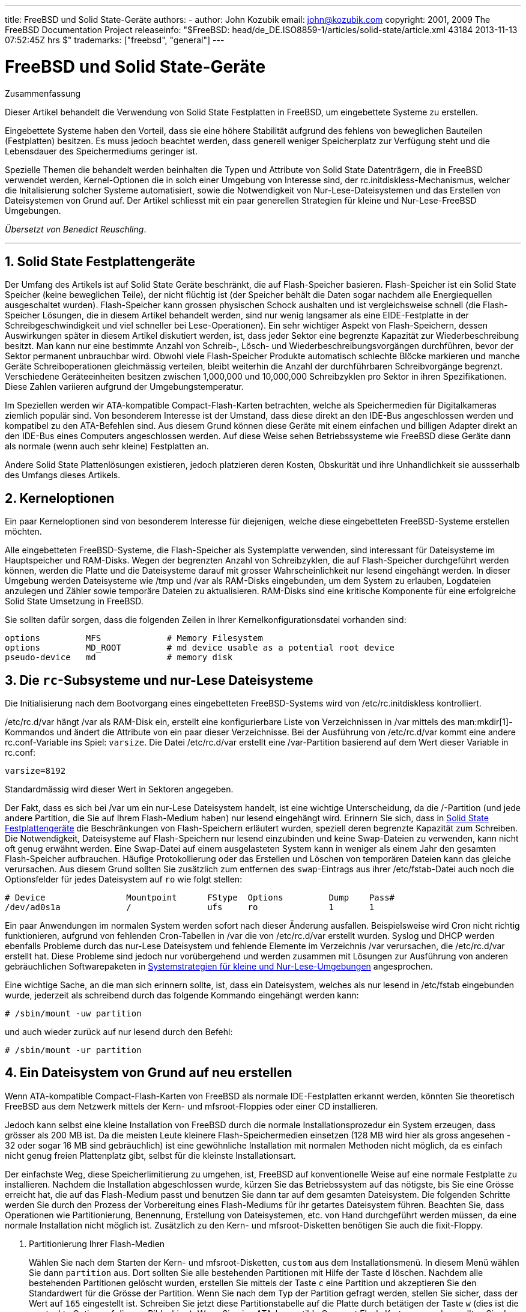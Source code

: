 ---
title: FreeBSD und Solid State-Geräte
authors:
  - author: John Kozubik
    email: john@kozubik.com
copyright: 2001, 2009 The FreeBSD Documentation Project
releaseinfo: "$FreeBSD: head/de_DE.ISO8859-1/articles/solid-state/article.xml 43184 2013-11-13 07:52:45Z hrs $" 
trademarks: ["freebsd", "general"]
---

= FreeBSD und Solid State-Geräte
:doctype: article
:toc: macro
:toclevels: 1
:icons: font
:sectnums:
:sectnumlevels: 6
:source-highlighter: rouge
:experimental:
:toc-title: Inhaltsverzeichnis
:table-caption: Tabelle
:figure-caption: Abbildung
:example-caption: Beispiel

[.abstract-title]
Zusammenfassung

Dieser Artikel behandelt die Verwendung von Solid State Festplatten in FreeBSD, um eingebettete Systeme zu erstellen.

Eingebettete Systeme haben den Vorteil, dass sie eine höhere Stabilität aufgrund des fehlens von beweglichen Bauteilen (Festplatten) besitzen. Es muss jedoch beachtet werden, dass generell weniger Speicherplatz zur Verfügung steht und die Lebensdauer des Speichermediums geringer ist.

Spezielle Themen die behandelt werden beinhalten die Typen und Attribute von Solid State Datenträgern, die in FreeBSD verwendet werden, Kernel-Optionen die in solch einer Umgebung von Interesse sind, der [.filename]#rc.initdiskless#-Mechanismus, welcher die Initalisierung solcher Systeme automatisiert, sowie die Notwendigkeit von Nur-Lese-Dateisystemen und das Erstellen von Dateisystemen von Grund auf. Der Artikel schliesst mit ein paar generellen Strategien für kleine und Nur-Lese-FreeBSD Umgebungen.

__Übersetzt von Benedict Reuschling__.

'''

toc::[]

[[intro]]
== Solid State Festplattengeräte

Der Umfang des Artikels ist auf Solid State Geräte beschränkt, die auf Flash-Speicher basieren. Flash-Speicher ist ein Solid State Speicher (keine beweglichen Teile), der nicht flüchtig ist (der Speicher behält die Daten sogar nachdem alle Energiequellen ausgeschaltet wurden). Flash-Speicher kann grossen physischen Schock aushalten und ist vergleichsweise schnell (die Flash-Speicher Lösungen, die in diesem Artikel behandelt werden, sind nur wenig langsamer als eine EIDE-Festplatte in der Schreibgeschwindigkeit und viel schneller bei Lese-Operationen). Ein sehr wichtiger Aspekt von Flash-Speichern, dessen Auswirkungen später in diesem Artikel diskutiert werden, ist, dass jeder Sektor eine begrenzte Kapazität zur Wiederbeschreibung besitzt. Man kann nur eine bestimmte Anzahl von Schreib-, Lösch- und Wiederbeschreibungsvorgängen durchführen, bevor der Sektor permanent unbrauchbar wird. Obwohl viele Flash-Speicher Produkte automatisch schlechte Blöcke markieren und manche Geräte Schreiboperationen gleichmässig verteilen, bleibt weiterhin die Anzahl der durchführbaren Schreibvorgänge begrenzt. Verschiedene Geräteeinheiten besitzen zwischen 1,000,000 und 10,000,000 Schreibzyklen pro Sektor in ihren Spezifikationen. Diese Zahlen variieren aufgrund der Umgebungstemperatur.

Im Speziellen werden wir ATA-kompatible Compact-Flash-Karten betrachten, welche als Speichermedien für Digitalkameras ziemlich populär sind. Von besonderem Interesse ist der Umstand, dass diese direkt an den IDE-Bus angeschlossen werden und kompatibel zu den ATA-Befehlen sind. Aus diesem Grund können diese Geräte mit einem einfachen und billigen Adapter direkt an den IDE-Bus eines Computers angeschlossen werden. Auf diese Weise sehen Betriebssysteme wie FreeBSD diese Geräte dann als normale (wenn auch sehr kleine) Festplatten an.

Andere Solid State Plattenlösungen existieren, jedoch platzieren deren Kosten, Obskurität und ihre Unhandlichkeit sie aussserhalb des Umfangs dieses Artikels.

[[kernel]]
== Kerneloptionen

Ein paar Kerneloptionen sind von besonderem Interesse für diejenigen, welche diese eingebetteten FreeBSD-Systeme erstellen möchten.

Alle eingebetteten FreeBSD-Systeme, die Flash-Speicher als Systemplatte verwenden, sind interessant für Dateisysteme im Hauptspeicher und RAM-Disks. Wegen der begrenzten Anzahl von Schreibzyklen, die auf Flash-Speicher durchgeführt werden können, werden die Platte und die Dateisysteme darauf mit grosser Wahrscheinlichkeit nur lesend eingehängt werden. In dieser Umgebung werden Dateisysteme wie [.filename]#/tmp# und [.filename]#/var# als RAM-Disks eingebunden, um dem System zu erlauben, Logdateien anzulegen und Zähler sowie temporäre Dateien zu aktualisieren. RAM-Disks sind eine kritische Komponente für eine erfolgreiche Solid State Umsetzung in FreeBSD.

Sie sollten dafür sorgen, dass die folgenden Zeilen in Ihrer Kernelkonfigurationsdatei vorhanden sind:

[.programlisting]
....
options         MFS             # Memory Filesystem
options         MD_ROOT         # md device usable as a potential root device
pseudo-device   md              # memory disk
....

[[ro-fs]]
== Die `rc`-Subsysteme und nur-Lese Dateisysteme

Die Initialisierung nach dem Bootvorgang eines eingebetteten FreeBSD-Systems wird von [.filename]#/etc/rc.initdiskless# kontrolliert.

[.filename]#/etc/rc.d/var# hängt [.filename]#/var# als RAM-Disk ein, erstellt eine konfigurierbare Liste von Verzeichnissen in [.filename]#/var# mittels des man:mkdir[1]-Kommandos und ändert die Attribute von ein paar dieser Verzeichnisse. Bei der Ausführung von [.filename]#/etc/rc.d/var# kommt eine andere [.filename]#rc.conf#-Variable ins Spiel: `varsize`. Die Datei [.filename]#/etc/rc.d/var# erstellt eine [.filename]#/var#-Partition basierend auf dem Wert dieser Variable in [.filename]#rc.conf#:

[.programlisting]
....
varsize=8192
....

Standardmässig wird dieser Wert in Sektoren angegeben.

Der Fakt, dass es sich bei [.filename]#/var# um ein nur-Lese Dateisystem handelt, ist eine wichtige Unterscheidung, da die [.filename]#/#-Partition (und jede andere Partition, die Sie auf Ihrem Flash-Medium haben) nur lesend eingehängt wird. Erinnern Sie sich, dass in <<intro>> die Beschränkungen von Flash-Speichern erläutert wurden, speziell deren begrenzte Kapazität zum Schreiben. Die Notwendigkeit, Dateisysteme auf Flash-Speichern nur lesend einzubinden und keine Swap-Dateien zu verwenden, kann nicht oft genug erwähnt werden. Eine Swap-Datei auf einem ausgelasteten System kann in weniger als einem Jahr den gesamten Flash-Speicher aufbrauchen. Häufige Protokollierung oder das Erstellen und Löschen von temporären Dateien kann das gleiche verursachen. Aus diesem Grund sollten Sie zusätzlich zum entfernen des `swap`-Eintrags aus ihrer [.filename]#/etc/fstab#-Datei auch noch die Optionsfelder für jedes Dateisystem auf `ro` wie folgt stellen:

[.programlisting]
....
# Device                Mountpoint      FStype  Options         Dump    Pass#
/dev/ad0s1a             /               ufs     ro              1       1
....

Ein paar Anwendungen im normalen System werden sofort nach dieser Änderung ausfallen. Beispielsweise wird Cron nicht richtig funktionieren, aufgrund von fehlenden Cron-Tabellen in [.filename]#/var# die von [.filename]#/etc/rc.d/var# erstellt wurden. Syslog und DHCP werden ebenfalls Probleme durch das nur-Lese Dateisystem und fehlende Elemente im Verzeichnis [.filename]#/var# verursachen, die [.filename]#/etc/rc.d/var# erstellt hat. Diese Probleme sind jedoch nur vorübergehend und werden zusammen mit Lösungen zur Ausführung von anderen gebräuchlichen Softwarepaketen in <<strategies>> angesprochen.

Eine wichtige Sache, an die man sich erinnern sollte, ist, dass ein Dateisystem, welches als nur lesend in [.filename]#/etc/fstab# eingebunden wurde, jederzeit als schreibend durch das folgende Kommando eingehängt werden kann:

[source,bash]
....
# /sbin/mount -uw partition
....

und auch wieder zurück auf nur lesend durch den Befehl:

[source,bash]
....
# /sbin/mount -ur partition
....

== Ein Dateisystem von Grund auf neu erstellen

Wenn ATA-kompatible Compact-Flash-Karten von FreeBSD als normale IDE-Festplatten erkannt werden, könnten Sie theoretisch FreeBSD aus dem Netzwerk mittels der Kern- und mfsroot-Floppies oder einer CD installieren.

Jedoch kann selbst eine kleine Installation von FreeBSD durch die normale Installationsprozedur ein System erzeugen, dass grösser als 200 MB ist. Da die meisten Leute kleinere Flash-Speichermedien einsetzen (128 MB wird hier als gross angesehen - 32 oder sogar 16 MB sind gebräuchlich) ist eine gewöhnliche Installation mit normalen Methoden nicht möglich, da es einfach nicht genug freien Plattenplatz gibt, selbst für die kleinste Installationsart.

Der einfachste Weg, diese Speicherlimitierung zu umgehen, ist, FreeBSD auf konventionelle Weise auf eine normale Festplatte zu installieren. Nachdem die Installation abgeschlossen wurde, kürzen Sie das Betriebssystem auf das nötigste, bis Sie eine Grösse erreicht hat, die auf das Flash-Medium passt und benutzen Sie dann tar auf dem gesamten Dateisystem. Die folgenden Schritte werden Sie durch den Prozess der Vorbereitung eines Flash-Mediums für ihr getartes Dateisystem führen. Beachten Sie, dass Operationen wie Partitionierung, Benennung, Erstellung von Dateisystemen, etc. von Hand durchgeführt werden müssen, da eine normale Installation nicht möglich ist. Zusätzlich zu den Kern- und mfsroot-Disketten benötigen Sie auch die fixit-Floppy.

[.procedure]
====
. Partitionierung Ihrer Flash-Medien
+ 
Wählen Sie nach dem Starten der Kern- und mfsroot-Disketten, `custom` aus dem Installationsmenü. In diesem Menü wählen Sie dann `partition` aus. Dort sollten Sie alle bestehenden Partitionen mit Hilfe der Taste kbd:[d] löschen. Nachdem alle bestehenden Partitionen gelöscht wurden, erstellen Sie mittels der Taste kbd:[c] eine Partition und akzeptieren Sie den Standardwert für die Grösse der Partition. Wenn Sie nach dem Typ der Partition gefragt werden, stellen Sie sicher, dass der Wert auf `165` eingestellt ist. Schreiben Sie jetzt diese Partitionstabelle auf die Platte durch betätigen der Taste kbd:[w] (dies ist die versteckte Option auf diesem Bildschirm). Wenn Sie eine ATA-kompatible Compact Flash-Karte verwenden, sollten Sie den FreeBSD Bootmanager auswählen. Drücken Sie nun die Taste kbd:[q], um das Partitionsmenü zu verlassen. Sie werden das Menü des Bootmanagers noch ein weiteres Mal gezeigt bekommt. In diesem Fall wiederholen Sie die Auswahl von vorher.
. Anlegen von Dateisystemen auf Ihrem Flashspeicher-Gerät
+ 
Verlassen Sie das Installationsmenü und wählen Sie aus dem Hauptinstallationsmenü die Option `fixit`. In der fixit-Umgebung angelangt, geben Sie den folgenden Befehl ein:
+
[source,bash]
....
# disklabel -e /dev/ad0c
....
+ 
Zu diesem Zeitpunkt sollten Sie sich im vi-Editor unter der Herrschaft des disklabel-Kommandos befinden. Als nächstes müssen Sie die eine `a:`-Zeile an das Ende der Datei hinzufügen. Diese `a:`-Zeile sollte wie folgt aussehen:
+
[.programlisting]
....
a:      123456  0       4.2BSD  0       0
....
+ 
Wobei _123456_ eine Zahl darstellt, die exakt der gleichen Zahl in der bestehenden Zeile mit dem `c:`-Eintrag entspricht. Sie kopieren quasi die bestehende Zeile `c:` als eine neue Zeile `a:` und stellen sicher, dass fstype `4.2BSD` entspricht. Speichern Sie die Datei und verlassen Sie den Editor.
+
[source,bash]
....
# disklabel -B -r /dev/ad0c
# newfs /dev/ad0a
....

. Schreiben des Dateisystems auf Ihr Flash-Medium
+ 
Hängen Sie das neu erstellte Flash-Medium ein:
+
[source,bash]
....
# mount /dev/ad0a /flash
....
+ 
Verbinden Sie diese Maschine mit dem Netzwerk, um die tar-Datei zu übertragen und extrahieren Sie es auf das Dateisystem des Flash-Mediums. Ein Beispiel dazu wäre folgendes:
+
[source,bash]
....
# ifconfig xl0 192.168.0.10 netmask 255.255.255.0
# route add default 192.168.0.1
....
+ 
Jetzt da die Maschine ans Netzwerk angeschlossen ist, kopieren Sie die tar-Datei. An diesem Punkt werden Sie möglicherweise mit einem Dilemma konfrontiert - sollte Ihr Flash-Speicher beispielsweise 128 MB gross sein und Ihre tar-Datei grösser als 64 MB, können Sie ihre tar-Datei auf dem Flash-Speicher nicht entpacken - Ihnen wird vorher der Speicherplatz ausgehen. Eine Lösung für dieses Problem, sofern Sie FTP verwenden, ist, dass Sie die Datei entpacken können, während es von FTP übertragen wird. Wenn Sie die Übertragung auf diese Weise durchführen, haben Sie niemals die tar-Datei und deren Inhalt zur gleichen Zeit auf Ihrem Medium:
+
[source,bash]
....
ftp> get tarfile.tar "| tar xvf -"
....
+ 
Sollte Ihre tar-Datei gezippt sein, können Sie dies ebenso bewerkstelligen:
+
[source,bash]
....
ftp> get tarfile.tar "| zcat | tar xvf -"
....
+ 
Nachdem der Inhalt Ihrer tar-Datei auf dem Dateisystem des Flash-Mediums abgelegt wurden, können Sie den Flash-Speicher aushängen und neu starten:
+
[source,bash]
....
# cd /
# umount /flash
# exit
....
+ 
In der Annahme, dass Sie Ihr Dateisystem richtig konfiguriert haben, als es noch auf der gewöhnlichen Festplatte gebaut wurde (mit Ihren Nur-Lese-Dateisystemen und den nötigen Optionen im Kernel), sollten Sie nun erfolgreich von Ihrem FreeBSD Embedded-System starten können.
====

[[strategies]]
== Systemstrategien für kleine und Nur-Lese-Umgebungen

In <<ro-fs>> wurde darauf hingewiesen, dass das [.filename]#/var#-Dateisystem von [.filename]#/etc/rc.d/var# konstruiert wurde und die Präsenz eines Nur-Lese-Wurzeldateisystems Probleme mit vielen in FreeBSD gebrächlichen Softwarepaketen verursacht. In diesem Artikel werden Vorschläge für das erfolgreiche Betreiben von cron, syslog, Installationen von Ports und dem Apache-Webserver unterbreitet.

=== cron

Während des Bootvorgangs wird [.filename]#/var# von [.filename]#/etc/rc.d/var# anhand der Liste aus [.filename]#/etc/mtree/BSD.var.dist# gefüllt, damit [.filename]#cron#, [.filename]#cron/tabs#, [.filename]#at# und ein paar weitere Standardverzeichnisse erstellt werden.

Jedoch löst das noch nicht das Problem, Crontabs über Neustarts des Systems hinaus zu erhalten. Wenn das System neu gestartet wird, verschwindet das [.filename]#/var#-Dateiystem, welches sich im Hauptspeicher befunden hat und jegliche Crontabs, die Sie hatten werden ebenfalls verschwinden. Aus diesem Grund besteht eine Lösung darin, Crontabs für diejenigen Benutzer zu erstellen, die diese auch benötigen. Dazu sollte das [.filename]#/#-Dateisystem lesend und schreibend eingehängt und diese Crontabs an einen sicheren Ort kopiert werden, wie beispielsweise [.filename]#/etc/tabs#. Fügen Sie dann eine Zeile an das Ende der Datei [.filename]#/etc/rc.initdiskless# hinzu, die diese Crontabs in [.filename]#/var/cron/tabs# kopiert, nachdem dieses Verzeichnis während der Systeminitialisierung erstellt wurde. Sie werden auch eine Zeile hinzufügen mössen, welche die Besitzer und Berechtigungen auf diesen Verzeichnissen, die Sie erstellen und den dazugehörigen Dateien, die Sie mittels [.filename]#/etc/rc.initdiskless# kopieren, setzen.

=== syslog

Die Datei [.filename]#syslog.conf# spezifiziert den Ort von bestimmten Logdateien, welche in [.filename]#/var/log# existieren. Diese Dateien werden nicht von [.filename]#/etc/rc.d/var# während der Systeminitialisierung erstellt. Aus diesem Grund müssen Sie irgendwo in [.filename]#/etc/rc.d/var# nach dem Abschnitt, der die Verzeichnisse in [.filename]#/var# erstellt, eine Zeile ähnlich der folgenden hinzufügen:

[source,bash]
....
# touch /var/log/security /var/log/maillog /var/log/cron /var/log/messages
# chmod 0644 /var/log/*
....

=== Installation von Ports

Bevor die notwendigen Änderungen erkärt werden, einen Ports-Baum zu verwenden, ist es notwendig, Sie an die Nur-Lese-Besonderheit Ihres Dateisystems auf dem Flash-Medium zu erinnern. Da dieses nur lesend verfügbar ist, müssen Sie es vorübergehend mit Schreibrechten ausstatten, indem Sie die mount-Syntax, wie in <<ro-fs>> dargestellt wird, verwenden. Sie sollten immer diese Dateisysteme erneut mit nur-Lese-Rechten einhängen wenn Sie damit fertig sind - unnötige Schreibvorgänge auf dem Flash-Medium kann dessen Lebenszeit erheblich verkürzen.

Um es zu ermöglichen, in das Ports-Verzeichnis zu wechseln und erfolgreich make `install` auszuführen, müssen wir ein Paketverzeichnis auf einem Nicht-Hauptspeicherdateisystem erstellen, welches die Pakete über Neustarts hinweg im Auge behält. Weil es sowieso nötig ist, Ihre Dateisysteme mit Lese-Schreibrechten für die Installation eines Pakets einzuhängen, ist es sinnvoll anzunehmen, dass ein Bereich Ihres Flash-Mediums ebenfalls für Paketinformationen, die darauf abgespeichert werden, verwendet wird.

Erstellen Sie zuerst ein Verzeichnis für die Paketdatenbank. Normalerweise ist dies [.filename]#/var/db/pkg#, jedoch können wir es dort nicht unterbringen, da es jedesmal verschwinden wird, wenn das System neu gestartet wird.

[source,bash]
....
# mkdir /etc/pkg
....

Fügen Sie nun eine Zeile in [.filename]#/etc/rc.d/var# hinzu, welche das [.filename]#/etc/pkg#-Verzeichnis mit [.filename]#/var/db/pkg# verknüpft. Ein Beispiel:

[source,bash]
....
# ln -s /etc/pkg /var/db/pkg
....

Nun wird jedes Mal, wenn Sie Ihre Dateisysteme mit Lese-Schreibrechten einbinden und ein Paket installieren, der Befehl make `install` funktionieren und Paketinformationen werden erfolgreich nach [.filename]#/etc/pkg# geschrieben (da zu diesem Zeitpunkt das Dateisystem mit Lese-Schreibrechten eingebunden ist), welche dann stets dem Betriebssystem als [.filename]#/var/db/pkg# zur Verfügung stehen.

=== Apache Webserver

[NOTE]
====
Die Anweisungen in diesem Abschnitt sind nur notwendig, wenn Apache so eingerichtet ist, dass dieser seine PID oder Protokollierungsinformationen ausserhalb von [.filename]#/var# ablegt. Standardmässig bewahrt Apache seine PID-Datei in [.filename]#/var/run/httpd.pid# und seine Protokolldateien in [.filename]#/var/log# auf.
====

Es wird nun davon ausgegangen, dass Apache seine Protokolldateien in einem Verzeichnis namens [.filename]#apache_log_dir# ausserhalb von [.filename]#/var# speichert. Wenn dieses Verzeichnis auf einem nur-Lese-Dateisystem existiert, wird Apache nicht in der Lage sein, Protokolldateien zu speichern und wird vermutlich nicht richtig funktionieren. Wenn dies der Fall ist, muss ein neues Verzeichnis zu der Liste der Verzeichnisse in [.filename]#/etc/rc.d/var# hinzugefügt werden, um dieses in [.filename]#/var# zu erstellen und um [.filename]#apache_log_dir# nach [.filename]#/var/log/apache# zu verknüpfen. Es ist auch nötig, Berechtigungen und Besitzer auf diesem neuen Verzeichnis zu setzen.

Fügen Sie zuerst das Verzeichnis `log/apache` zu der Liste von Verzeichnissen hinzu, die in [.filename]#/etc/rc.d/var# angelegt werden sollen.

Danach tragen Sie die folgenden Befehle in [.filename]#/etc/rc.d/var# nach dem Abschnitt zum Erstellen der Verzeichnisse ein:

[source,bash]
....
# chmod 0774 /var/log/apache
# chown nobody:nobody /var/log/apache
....

Schliesslich löschen Sie das bestehende [.filename]#apache_log_dir# Verzeichnis und ersetzen es mit einer Verknüpfung:

[source,bash]
....
# rm -rf apache_log_dir
# ln -s /var/log/apache apache_log_dir
....
